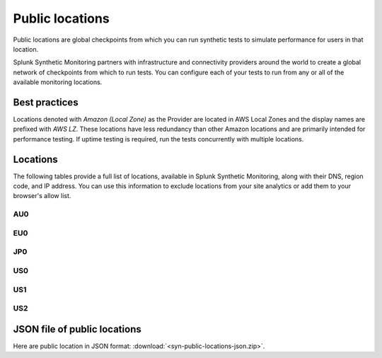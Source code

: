 .. _public-locations:

*****************
Public locations
*****************

.. meta::
    :description: Run synthetic tests from locations set by infrastructure and connectivity providers to simulate performance for users in that location.

Public locations are global checkpoints from which you can run synthetic tests to simulate performance for users in that location.

Splunk Synthetic Monitoring partners with infrastructure and connectivity providers around the world to create a global network of checkpoints from which to run tests. You can configure each of your tests to run from any or all of the available monitoring locations.

Best practices 
===============
Locations denoted with `Amazon (Local Zone)` as the Provider are located in AWS Local Zones and the display names are prefixed with `AWS LZ`. These locations have less redundancy than other Amazon locations and are primarily intended for performance testing. If uptime testing is required, run the tests concurrently with multiple locations.


Locations
===========

The following tables provide a full list of locations, available in Splunk Synthetic Monitoring, along with their DNS, region code, and IP address. You can use this information to exclude locations from your site analytics or add them to your browser's allow list.


AU0
----
.. csv-table::
   :file: au0-public-locations.csv
   :widths: 10, 10, 10, 10, 20
   :header-rows: 1

EU0
----
.. csv-table::
   :file: eu0-public-locations.csv
   :widths: 10, 10, 10, 10, 20
   :header-rows: 1

JP0
----
.. csv-table::
   :file: jp0-public-locations.csv
   :widths: 10, 10, 10, 10, 20
   :header-rows: 1

US0
----
.. csv-table::
   :file: us0-public-locations.csv
   :widths: 10, 10, 10, 10, 20
   :header-rows: 1

US1
----
.. csv-table::
   :file: us1-public-locations.csv
   :widths: 10, 10, 10, 10, 20
   :header-rows: 1

US2
----
.. csv-table::
   :file: us2-public-locations.csv
   :widths: 10, 10, 10, 10, 20
   :header-rows: 1


JSON file of public locations 
====================================

Here are public location in JSON format: :download:`<syn-public-locations-json.zip>`. 




